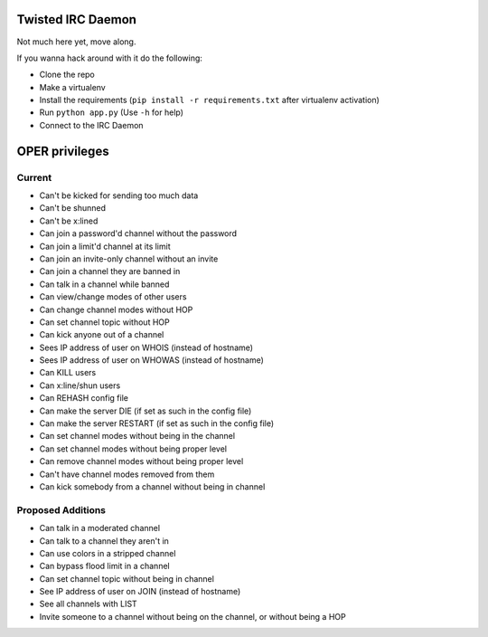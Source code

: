 ##################
Twisted IRC Daemon
##################

Not much here yet, move along.

If you wanna hack around with it do the following:

* Clone the repo
* Make a virtualenv
* Install the requirements (``pip install -r requirements.txt`` after virtualenv activation)
* Run ``python app.py`` (Use ``-h`` for help)
* Connect to the IRC Daemon

###############
OPER privileges
###############

Current
=======

* Can't be kicked for sending too much data
* Can't be shunned
* Can't be x:lined
* Can join a password'd channel without the password
* Can join a limit'd channel at its limit
* Can join an invite-only channel without an invite
* Can join a channel they are banned in
* Can talk in a channel while banned
* Can view/change modes of other users
* Can change channel modes without HOP
* Can set channel topic without HOP
* Can kick anyone out of a channel
* Sees IP address of user on WHOIS (instead of hostname)
* Sees IP address of user on WHOWAS (instead of hostname)
* Can KILL users
* Can x:line/shun users
* Can REHASH config file
* Can make the server DIE (if set as such in the config file)
* Can make the server RESTART (if set as such in the config file)
* Can set channel modes without being in the channel
* Can set channel modes without being proper level
* Can remove channel modes without being proper level
* Can't have channel modes removed from them
* Can kick somebody from a channel without being in channel

Proposed Additions
==================

* Can talk in a moderated channel
* Can talk to a channel they aren't in
* Can use colors in a stripped channel
* Can bypass flood limit in a channel
* Can set channel topic without being in channel
* See IP address of user on JOIN (instead of hostname)
* See all channels with LIST
* Invite someone to a channel without being on the channel, or without being a HOP
